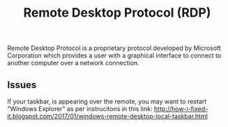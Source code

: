 :PROPERTIES:
:ID:       151393bd-2314-4b11-8ca2-61ecc932115c
:END:
#+title: Remote Desktop Protocol (RDP)

Remote Desktop Protocol is a proprietary protocol developed by Microsoft Corporation which provides a user with a graphical interface to connect to another computer over a network connection.

** Issues

If your taskbar, is appearing over the remote, you may want to restart "Windows Explorer" as per instrucitons in this link: http://how-i-fixed-it.blogspot.com/2017/01/windows-remote-desktop-local-taskbar.html

